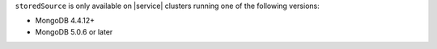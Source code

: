 ``storedSource`` is only available on |service| clusters running one of 
the following versions:

- MongoDB 4.4.12+
- MongoDB 5.0.6 or later
